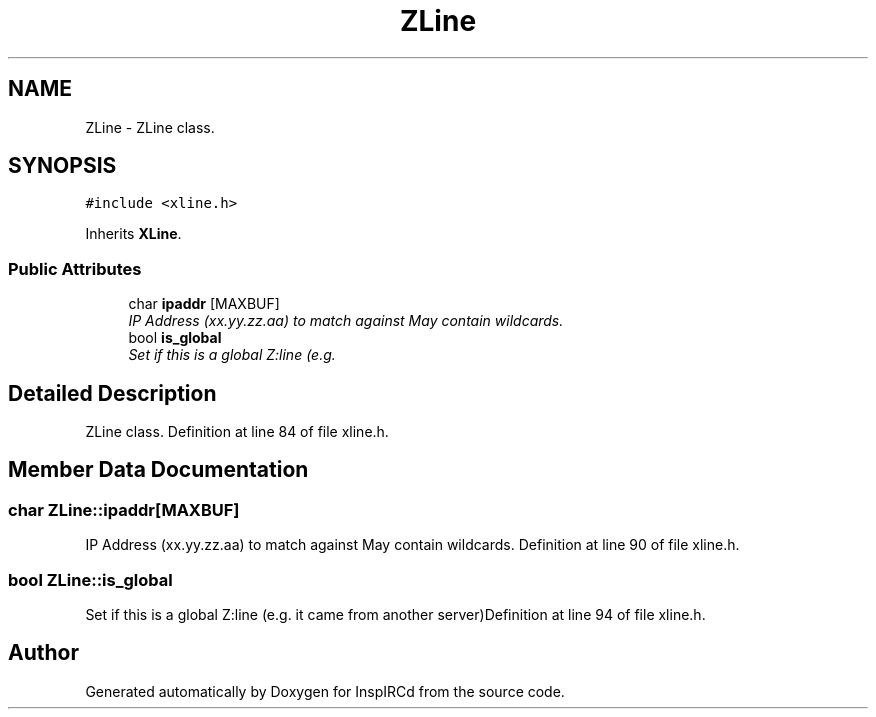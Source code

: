 .TH "ZLine" 3 "2 Apr 2005" "InspIRCd" \" -*- nroff -*-
.ad l
.nh
.SH NAME
ZLine \- ZLine class.  

.PP
.SH SYNOPSIS
.br
.PP
\fC#include <xline.h>\fP
.PP
Inherits \fBXLine\fP.
.PP
.SS "Public Attributes"

.in +1c
.ti -1c
.RI "char \fBipaddr\fP [MAXBUF]"
.br
.RI "\fIIP Address (xx.yy.zz.aa) to match against May contain wildcards. \fP"
.ti -1c
.RI "bool \fBis_global\fP"
.br
.RI "\fISet if this is a global Z:line (e.g. \fP"
.in -1c
.SH "Detailed Description"
.PP 
ZLine class. Definition at line 84 of file xline.h.
.SH "Member Data Documentation"
.PP 
.SS "char \fBZLine::ipaddr\fP[MAXBUF]"
.PP
IP Address (xx.yy.zz.aa) to match against May contain wildcards. Definition at line 90 of file xline.h.
.SS "bool \fBZLine::is_global\fP"
.PP
Set if this is a global Z:line (e.g. it came from another server)Definition at line 94 of file xline.h.

.SH "Author"
.PP 
Generated automatically by Doxygen for InspIRCd from the source code.
